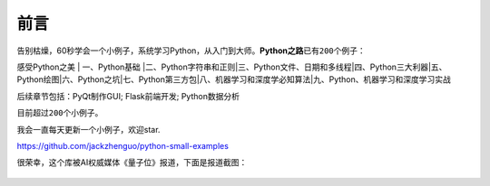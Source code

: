 ==============================
前言
==============================

告别枯燥，60秒学会一个小例子，系统学习Python，从入门到大师。\ **Python之路**\ 已有\ ``200``\ 个例子：

感受Python之美 \| 一、Python基础
\|二、Python字符串和正则\|三、Python文件、日期和多线程\|四、Python三大利器\|五、Python绘图\|六、Python之坑\|七、Python第三方包\|八、机器学习和深度学必知算法\|九、Python、机器学习和深度学习实战

后续章节包括：PyQt制作GUI; Flask前端开发; Python数据分析

目前超过\ ``200个``\ 小例子。

我会一直每天更新一个小例子，欢迎star.

https://github.com/jackzhenguo/python-small-examples

很荣幸，这个库被AI权威媒体《量子位》报道，下面是报道截图：


.. figure:: ../img/liangzi.jpg
   :alt: 